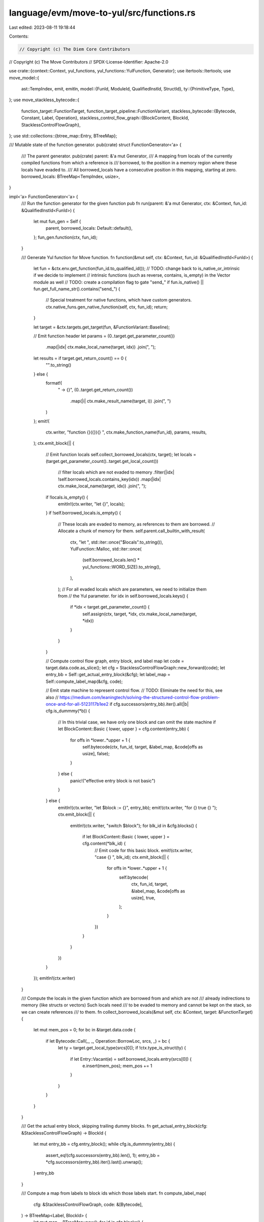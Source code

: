 language/evm/move-to-yul/src/functions.rs
=========================================

Last edited: 2023-08-11 19:18:44

Contents:

.. code-block:: rs

    // Copyright (c) The Diem Core Contributors
// Copyright (c) The Move Contributors
// SPDX-License-Identifier: Apache-2.0

use crate::{context::Context, yul_functions, yul_functions::YulFunction, Generator};
use itertools::Itertools;
use move_model::{
    ast::TempIndex,
    emit, emitln,
    model::{FunId, ModuleId, QualifiedInstId, StructId},
    ty::{PrimitiveType, Type},
};
use move_stackless_bytecode::{
    function_target::FunctionTarget,
    function_target_pipeline::FunctionVariant,
    stackless_bytecode::{Bytecode, Constant, Label, Operation},
    stackless_control_flow_graph::{BlockContent, BlockId, StacklessControlFlowGraph},
};
use std::collections::{btree_map::Entry, BTreeMap};

/// Mutable state of the function generator.
pub(crate) struct FunctionGenerator<'a> {
    /// The parent generator.
    pub(crate) parent: &'a mut Generator,
    /// A mapping from locals of the currently compiled functions from which a reference is
    /// borrowed, to the position in a memory region where these locals have evaded to.
    /// All borrowed_locals have a consecutive position in this mapping, starting at zero.
    borrowed_locals: BTreeMap<TempIndex, usize>,
}

impl<'a> FunctionGenerator<'a> {
    /// Run the function generator for the given function
    pub fn run(parent: &'a mut Generator, ctx: &Context, fun_id: &QualifiedInstId<FunId>) {
        let mut fun_gen = Self {
            parent,
            borrowed_locals: Default::default(),
        };
        fun_gen.function(ctx, fun_id);
    }

    /// Generate Yul function for Move function.
    fn function(&mut self, ctx: &Context, fun_id: &QualifiedInstId<FunId>) {
        let fun = &ctx.env.get_function(fun_id.to_qualified_id());
        // TODO: change back to is_native_or_intrinsic if we decide to implement
        // intrinsic functions (such as reverse, contains, is_empty) in the Vector module as well
        // TODO: create a compilation flag to gate "send_"
        if fun.is_native() || fun.get_full_name_str().contains("send_") {
            // Special treatment for native functions, which have custom generators.
            ctx.native_funs.gen_native_function(self, ctx, fun_id);
            return;
        }

        let target = &ctx.targets.get_target(fun, &FunctionVariant::Baseline);

        // Emit function header
        let params = (0..target.get_parameter_count())
            .map(|idx| ctx.make_local_name(target, idx))
            .join(", ");
        let results = if target.get_return_count() == 0 {
            "".to_string()
        } else {
            format!(
                " -> {}",
                (0..target.get_return_count())
                    .map(|i| ctx.make_result_name(target, i))
                    .join(", ")
            )
        };
        emit!(
            ctx.writer,
            "function {}({}){} ",
            ctx.make_function_name(fun_id),
            params,
            results,
        );
        ctx.emit_block(|| {
            // Emit function locals
            self.collect_borrowed_locals(ctx, target);
            let locals = (target.get_parameter_count()..target.get_local_count())
                // filter locals which are not evaded to memory
                .filter(|idx| !self.borrowed_locals.contains_key(idx))
                .map(|idx| ctx.make_local_name(target, idx))
                .join(", ");
            if !locals.is_empty() {
                emitln!(ctx.writer, "let {}", locals);
            }
            if !self.borrowed_locals.is_empty() {
                // These locals are evaded to memory, as references to them are borrowed.
                // Allocate a chunk of memory for them.
                self.parent.call_builtin_with_result(
                    ctx,
                    "let ",
                    std::iter::once("$locals".to_string()),
                    YulFunction::Malloc,
                    std::iter::once(
                        (self.borrowed_locals.len() * yul_functions::WORD_SIZE).to_string(),
                    ),
                );
                // For all evaded locals which are parameters, we need to initialize them from
                // the Yul parameter.
                for idx in self.borrowed_locals.keys() {
                    if *idx < target.get_parameter_count() {
                        self.assign(ctx, target, *idx, ctx.make_local_name(target, *idx))
                    }
                }
            }

            // Compute control flow graph, entry block, and label map
            let code = target.data.code.as_slice();
            let cfg = StacklessControlFlowGraph::new_forward(code);
            let entry_bb = Self::get_actual_entry_block(&cfg);
            let label_map = Self::compute_label_map(&cfg, code);

            // Emit state machine to represent control flow.
            // TODO: Eliminate the need for this, see also
            //    https://medium.com/leaningtech/solving-the-structured-control-flow-problem-once-and-for-all-5123117b1ee2
            if cfg.successors(entry_bb).iter().all(|b| cfg.is_dummmy(*b)) {
                // In this trivial case, we have only one block and can omit the state machine
                if let BlockContent::Basic { lower, upper } = cfg.content(entry_bb) {
                    for offs in *lower..*upper + 1 {
                        self.bytecode(ctx, fun_id, target, &label_map, &code[offs as usize], false);
                    }
                } else {
                    panic!("effective entry block is not basic")
                }
            } else {
                emitln!(ctx.writer, "let $block := {}", entry_bb);
                emit!(ctx.writer, "for {} true {} ");
                ctx.emit_block(|| {
                    emitln!(ctx.writer, "switch $block");
                    for blk_id in &cfg.blocks() {
                        if let BlockContent::Basic { lower, upper } = cfg.content(*blk_id) {
                            // Emit code for this basic block.
                            emit!(ctx.writer, "case {} ", blk_id);
                            ctx.emit_block(|| {
                                for offs in *lower..*upper + 1 {
                                    self.bytecode(
                                        ctx,
                                        fun_id,
                                        target,
                                        &label_map,
                                        &code[offs as usize],
                                        true,
                                    );
                                }
                            })
                        }
                    }
                })
            }
        });
        emitln!(ctx.writer)
    }

    /// Compute the locals in the given function which are borrowed from and which are not
    /// already indirections to memory (like structs or vectors) Such locals need
    /// to be evaded to memory and cannot be kept on the stack, so we can create references
    /// to them.
    fn collect_borrowed_locals(&mut self, ctx: &Context, target: &FunctionTarget) {
        let mut mem_pos = 0;
        for bc in &target.data.code {
            if let Bytecode::Call(_, _, Operation::BorrowLoc, srcs, _) = bc {
                let ty = target.get_local_type(srcs[0]);
                if !ctx.type_is_struct(ty) {
                    if let Entry::Vacant(e) = self.borrowed_locals.entry(srcs[0]) {
                        e.insert(mem_pos);
                        mem_pos += 1
                    }
                }
            }
        }
    }

    /// Get the actual entry block, skipping trailing dummy blocks.
    fn get_actual_entry_block(cfg: &StacklessControlFlowGraph) -> BlockId {
        let mut entry_bb = cfg.entry_block();
        while cfg.is_dummmy(entry_bb) {
            assert_eq!(cfg.successors(entry_bb).len(), 1);
            entry_bb = *cfg.successors(entry_bb).iter().last().unwrap();
        }
        entry_bb
    }

    /// Compute a map from labels to block ids which those labels start.
    fn compute_label_map(
        cfg: &StacklessControlFlowGraph,
        code: &[Bytecode],
    ) -> BTreeMap<Label, BlockId> {
        let mut map = BTreeMap::new();
        for id in cfg.blocks() {
            if let BlockContent::Basic { lower, .. } = cfg.content(id) {
                if let Bytecode::Label(_, l) = &code[*lower as usize] {
                    map.insert(*l, id);
                }
            }
        }
        map
    }
}

// ================================================================================================
// Bytecode

impl<'a> FunctionGenerator<'a> {
    /// Generate Yul statement for a bytecode.
    fn bytecode(
        &mut self,
        ctx: &Context,
        fun_id: &QualifiedInstId<FunId>,
        target: &FunctionTarget,
        label_map: &BTreeMap<Label, BlockId>,
        bc: &Bytecode,
        has_flow: bool,
    ) {
        use Bytecode::*;
        emitln!(
            ctx.writer,
            "// {}",
            bc.display(target, &BTreeMap::default())
        );
        let print_loc = || {
            if ctx.options.generate_source_info() {
                let loc = target.get_bytecode_loc(bc.get_attr_id());
                emitln!(
                    ctx.writer,
                    "/// @src {}:{}:{}",
                    ctx.file_id_map
                        .get(&loc.file_id())
                        .expect("file id defined")
                        .0,
                    loc.span().start(),
                    loc.span().end()
                );
            }
        };
        let get_block = |l| label_map.get(l).expect("label has corresponding block");
        // Need to make a clone below to avoid cascading borrow problems. We don't want the
        // subsequent lambdas to access self.
        let borrowed_locals = self.borrowed_locals.clone();
        let local = |l: &TempIndex| {
            if let Some(ptr) = Self::local_ptr(&borrowed_locals, *l) {
                format!("mload({})", ptr)
            } else {
                ctx.make_local_name(target, *l)
            }
        };
        let make_struct_id = |m: &ModuleId, s: &StructId, inst: &[Type]| {
            m.qualified(*s)
                .instantiate(Type::instantiate_slice(inst, &fun_id.inst))
        };
        let get_local_type = |idx: TempIndex| target.get_local_type(idx).instantiate(&fun_id.inst);
        let mut builtin = |yul_fun: YulFunction, dest: &[TempIndex], srcs: &[TempIndex]| {
            print_loc();
            emitln!(
                ctx.writer,
                "{} := {}",
                local(&dest[0]),
                self.parent
                    .call_builtin_str(ctx, yul_fun, srcs.iter().map(local))
            )
        };
        let mut builtin_typed = |yul_fun_u8: YulFunction,
                                 yul_fun_u64: YulFunction,
                                 yul_fun_u128: YulFunction,
                                 yul_fun_u256: YulFunction,
                                 dest: &[TempIndex],
                                 srcs: &[TempIndex]| {
            use PrimitiveType::*;
            use Type::*;
            match get_local_type(srcs[0]) {
                Primitive(U8) => builtin(yul_fun_u8, dest, srcs),
                Primitive(U64) => builtin(yul_fun_u64, dest, srcs),
                Primitive(U128) => builtin(yul_fun_u128, dest, srcs),
                Struct(mid, sid, _) => {
                    if ctx.is_u256(mid.qualified(sid)) {
                        builtin(yul_fun_u256, dest, srcs)
                    } else {
                        panic!("unexpected operand type")
                    }
                }
                _ => panic!("unexpected operand type"),
            }
        };
        match bc {
            Jump(_, l) => {
                print_loc();
                emitln!(ctx.writer, "$block := {}", get_block(l))
            }
            Branch(_, if_t, if_f, cond) => {
                print_loc();
                emitln!(
                    ctx.writer,
                    "switch {}\n\
                     case 0  {{ $block := {} }}\n\
                     default {{ $block := {} }}",
                    local(cond),
                    get_block(if_f),
                    get_block(if_t),
                )
            }
            Assign(_, dest, src, _) => {
                print_loc();
                self.assign(ctx, target, *dest, local(src))
            }
            Load(_, dest, cons) => {
                print_loc();
                self.constant(ctx, local(dest), cons)
            }
            Ret(_, results) => {
                print_loc();
                for (idx, result) in results.iter().enumerate() {
                    emitln!(
                        ctx.writer,
                        "{} := {}",
                        ctx.make_result_name(target, idx),
                        local(result)
                    );
                }
                if !self.borrowed_locals.is_empty() {
                    // Free memory allocated for evaded locals
                    self.parent.call_builtin(
                        ctx,
                        YulFunction::Free,
                        vec![
                            "$locals".to_string(),
                            (self.borrowed_locals.len() * yul_functions::WORD_SIZE).to_string(),
                        ]
                        .into_iter(),
                    );
                }
                if has_flow {
                    emitln!(ctx.writer, "leave")
                }
            }
            Abort(_, code) => {
                print_loc();
                self.parent
                    .call_builtin(ctx, YulFunction::Abort, std::iter::once(local(code)))
            }
            Call(_, dest, op, srcs, _) => {
                use Operation::*;
                match op {
                    // Move function call
                    Function(m, f, inst) => {
                        print_loc();
                        let fun_id = m
                            .qualified(*f)
                            .instantiate(Type::instantiate_slice(inst, &fun_id.inst));
                        let fun = &ctx.env.get_function(fun_id.to_qualified_id());
                        if fun.get_name_string().contains("send__")
                            || fun.get_name_string().contains("bcs::to_bytes")
                        {
                            return;
                        }
                        self.move_call(ctx, target, dest, fun_id, srcs.iter().map(local))
                    }

                    // Packing and unpacking of structs
                    Pack(m, s, inst) => {
                        print_loc();
                        self.pack(
                            ctx,
                            target,
                            make_struct_id(m, s, inst),
                            dest[0],
                            srcs.iter().map(local),
                        )
                    }
                    Unpack(m, s, inst) => {
                        print_loc();
                        self.unpack(
                            ctx,
                            target,
                            make_struct_id(m, s, inst),
                            dest,
                            local(&srcs[0]),
                        )
                    }
                    Destroy => {
                        print_loc();
                        self.destroy(ctx, &get_local_type(srcs[0]), local(&srcs[0]))
                    }

                    // Resource management
                    MoveTo(m, s, inst) => {
                        print_loc();
                        self.parent.move_to(
                            ctx,
                            make_struct_id(m, s, inst),
                            local(&srcs[1]),
                            local(&srcs[0]),
                        )
                    }
                    MoveFrom(m, s, inst) => {
                        print_loc();
                        self.move_from(
                            ctx,
                            target,
                            make_struct_id(m, s, inst),
                            dest[0],
                            local(&srcs[0]),
                        )
                    }
                    Exists(m, s, inst) => {
                        print_loc();
                        self.exists(
                            ctx,
                            target,
                            make_struct_id(m, s, inst),
                            dest[0],
                            local(&srcs[0]),
                        )
                    }
                    BorrowGlobal(m, s, inst) => {
                        print_loc();
                        self.borrow_global(
                            ctx,
                            target,
                            make_struct_id(m, s, inst),
                            dest[0],
                            local(&srcs[0]),
                        )
                    }

                    // References
                    BorrowLoc => {
                        print_loc();
                        self.borrow_loc(ctx, target, dest, srcs)
                    }
                    BorrowField(m, s, inst, f) => {
                        print_loc();
                        self.borrow_field(
                            ctx,
                            get_local_type(dest[0]).skip_reference(),
                            make_struct_id(m, s, inst),
                            *f,
                            local(&dest[0]),
                            local(&srcs[0]),
                        )
                    }
                    ReadRef => {
                        print_loc();
                        self.read_ref(
                            ctx,
                            target,
                            &get_local_type(dest[0]),
                            dest[0],
                            local(&srcs[0]),
                        )
                    }
                    WriteRef => {
                        print_loc();
                        self.write_ref(
                            ctx,
                            &get_local_type(srcs[1]),
                            local(&srcs[0]),
                            local(&srcs[1]),
                        )
                    }
                    // FreezeRef transforms a mutable reference to an immutable one so just
                    // treat it as an assignment.
                    FreezeRef => {
                        print_loc();
                        self.assign(ctx, target, dest[0], local(&srcs[0]))
                    }

                    // Arithmetics
                    CastU8 => builtin(YulFunction::CastU8, dest, srcs),
                    CastU64 => builtin(YulFunction::CastU64, dest, srcs),
                    CastU128 => builtin(YulFunction::CastU128, dest, srcs),
                    CastU256 => builtin(YulFunction::CastU256, dest, srcs),
                    Not => builtin(YulFunction::LogicalNot, dest, srcs),
                    Add => builtin_typed(
                        YulFunction::AddU8,
                        YulFunction::AddU64,
                        YulFunction::AddU128,
                        YulFunction::AddU256,
                        dest,
                        srcs,
                    ),
                    Sub => builtin(YulFunction::Sub, dest, srcs),
                    Mul => builtin_typed(
                        YulFunction::MulU8,
                        YulFunction::MulU64,
                        YulFunction::MulU128,
                        YulFunction::MulU256,
                        dest,
                        srcs,
                    ),
                    Div => builtin(YulFunction::Div, dest, srcs),
                    Mod => builtin(YulFunction::Mod, dest, srcs),
                    BitOr => builtin(YulFunction::BitOr, dest, srcs),
                    BitAnd => builtin(YulFunction::BitAnd, dest, srcs),
                    Xor => builtin(YulFunction::BitXor, dest, srcs),
                    Shl => builtin_typed(
                        YulFunction::ShlU8,
                        YulFunction::ShlU64,
                        YulFunction::ShlU128,
                        YulFunction::ShlU256,
                        dest,
                        srcs,
                    ),
                    Shr => builtin(YulFunction::Shr, dest, srcs),
                    Lt => builtin(YulFunction::Lt, dest, srcs),
                    Gt => builtin(YulFunction::Gt, dest, srcs),
                    Le => builtin(YulFunction::LtEq, dest, srcs),
                    Ge => builtin(YulFunction::GtEq, dest, srcs),
                    Or => builtin(YulFunction::LogicalOr, dest, srcs),
                    And => builtin(YulFunction::LogicalAnd, dest, srcs),
                    // TODO: implement equality comparison for structs, vectors of structs and
                    // vectors of vectors
                    Eq => {
                        let src_type = get_local_type(srcs[0]);
                        print_loc();
                        emitln!(
                            ctx.writer,
                            "{} := {}({}, {})",
                            local(&dest[0]),
                            self.parent.equality_function(ctx, src_type),
                            local(&srcs[0]),
                            local(&srcs[1]),
                        );
                    }
                    Neq => {
                        print_loc();
                        let src_type = get_local_type(srcs[0]);
                        if ctx.type_allocates_memory(&src_type) {
                            let equality_call = format!(
                                "{}({}, {})",
                                self.parent.equality_function(ctx, src_type),
                                local(&srcs[0]),
                                local(&srcs[1])
                            );
                            emitln!(
                                ctx.writer,
                                "{} := {}",
                                local(&dest[0]),
                                self.parent.call_builtin_str(
                                    ctx,
                                    YulFunction::LogicalNot,
                                    std::iter::once(equality_call)
                                )
                            );
                        } else {
                            builtin(YulFunction::Neq, dest, srcs)
                        }
                    }
                    // Specification or other operations which can be ignored here
                    GetField(_, _, _, _)
                    | GetGlobal(_, _, _)
                    | IsParent(_, _)
                    | WriteBack(_, _)
                    | UnpackRef
                    | PackRef
                    | UnpackRefDeep
                    | PackRefDeep
                    | TraceLocal(_)
                    | TraceReturn(_)
                    | TraceAbort
                    | TraceExp(_, _)
                    | EmitEvent
                    | EventStoreDiverge
                    | OpaqueCallBegin(_, _, _)
                    | OpaqueCallEnd(_, _, _)
                    | Uninit
                    | Havoc(_)
                    | Stop
                    | TraceGlobalMem(_)
                    | CastU16
                    | CastU32 => {}
                }
            }

            Label(_, _) | Nop(_) | SaveMem(_, _, _) | SaveSpecVar(_, _, _) | Prop(_, _, _) => {
                // These opcodes are not needed, ignore them
            }
        }
    }

    fn assign(&self, ctx: &Context, target: &FunctionTarget, dest: TempIndex, src: String) {
        if let Some(ptr) = Self::local_ptr(&self.borrowed_locals, dest) {
            emitln!(ctx.writer, "mstore({}, {})", ptr, src)
        } else {
            emitln!(
                ctx.writer,
                "{} := {}",
                ctx.make_local_name(target, dest),
                src
            );
        }
    }

    /// Generate a string representing a constant.
    fn constant(&mut self, ctx: &Context, dest: String, cons: &Constant) {
        let val_str = match cons {
            Constant::Bool(v) => {
                if *v {
                    "true".to_string()
                } else {
                    "false".to_string()
                }
            }
            Constant::U8(v) => {
                format!("{}", v)
            }
            Constant::U64(v) => {
                format!("{}", v)
            }
            Constant::U128(v) => {
                format!("{}", v)
            }
            Constant::U256(v) => {
                format!("{}", v)
            }
            Constant::Address(a) => {
                format!("0x{}", a.to_str_radix(16))
            }
            Constant::ByteArray(_) => "".to_string(),
            Constant::AddressArray(_) => "".to_string(),
            Constant::Vector(_) => "".to_string(),
            Constant::U16(_) | Constant::U32(_) => panic!("unexpected field type"),
        };
        if !val_str.is_empty() {
            emitln!(ctx.writer, "{} := {}", dest, val_str);
        } else if let Constant::ByteArray(value) = cons {
            let compute_capacity_str = self.parent.call_builtin_str(
                ctx,
                YulFunction::ClosestGreaterPowerOfTwo,
                std::iter::once(value.len().to_string()),
            );
            let malloc_str = self.parent.call_builtin_str(
                ctx,
                YulFunction::Malloc,
                std::iter::once(format!("add(32, {})", compute_capacity_str)),
            );
            let store_length_str = self.parent.call_builtin_str(
                ctx,
                YulFunction::MemoryStoreU64,
                vec![dest.clone(), value.len().clone().to_string()].into_iter(),
            );
            let store_capacity_str = self.parent.call_builtin_str(
                ctx,
                YulFunction::MemoryStoreU64,
                vec![format!("add({}, 8)", dest), compute_capacity_str].into_iter(),
            );
            emitln!(ctx.writer, "{} := {}", dest, malloc_str);
            emitln!(ctx.writer, &store_length_str);
            emitln!(ctx.writer, &store_capacity_str);
            let fun_name = self.parent.copy_literal_to_memory(value.clone());
            emitln!(ctx.writer, "{}(add({}, 32))", fun_name, dest);
        }
    }

    /// Generate call to a Move function.
    fn move_call(
        &mut self,
        ctx: &Context,
        target: &FunctionTarget,
        dest: &[TempIndex],
        fun: QualifiedInstId<FunId>,
        mut args: impl Iterator<Item = String>,
    ) {
        let fun_name = ctx.make_function_name(&fun);
        self.parent.need_move_function(&fun);
        let call_str = format!("{}({})", fun_name, args.join(", "));
        match dest.len() {
            0 => emitln!(ctx.writer, &call_str),
            1 => self.assign(ctx, target, dest[0], call_str),
            _ => {
                if dest
                    .iter()
                    .any(|idx| self.borrowed_locals.contains_key(idx))
                {
                    // Multiple outputs, some of them evaded into memory. Need to introduce
                    // temporaries to store the result
                    ctx.emit_block(|| {
                        let temp_names = (0..dest.len())
                            .map(|i| {
                                if self.borrowed_locals.contains_key(&dest[i]) {
                                    format!("$d{}", i)
                                } else {
                                    ctx.make_local_name(target, dest[i])
                                }
                            })
                            .collect_vec();
                        emitln!(
                            ctx.writer,
                            "let {} := {}",
                            temp_names.iter().join(", "),
                            call_str
                        );
                        for (i, temp_name) in temp_names.into_iter().enumerate() {
                            if self.borrowed_locals.contains_key(&dest[i]) {
                                self.assign(ctx, target, dest[i], temp_name)
                            }
                        }
                    })
                } else {
                    let dest_str = dest
                        .iter()
                        .map(|idx| ctx.make_local_name(target, *idx))
                        .join(", ");
                    emitln!(ctx.writer, "{} := {}", dest_str, call_str)
                }
            }
        }
    }
}

// ================================================================================================
// Memory

impl<'a> FunctionGenerator<'a> {
    /// If this is a local which is borrowed and evaded to memory, return pointer to its memory.
    fn local_ptr(borrowed_locals: &BTreeMap<TempIndex, usize>, idx: TempIndex) -> Option<String> {
        borrowed_locals.get(&idx).map(|pos| {
            if *pos == 0 {
                "$locals".to_string()
            } else {
                format!("add($locals, {})", pos * yul_functions::WORD_SIZE)
            }
        })
    }

    /// Borrow a local.
    fn borrow_loc(
        &mut self,
        ctx: &Context,
        target: &FunctionTarget,
        dest: &[TempIndex],
        srcs: &[TempIndex],
    ) {
        let ty = target.get_local_type(srcs[0]);
        let mem_offs = if ctx.type_is_struct(ty) {
            // The values lives in memory and srcs[0] is an offset into this memory.
            ctx.make_local_name(target, srcs[0])
        } else {
            // A primitive which has been evaded to memory,
            // Need to adjust the offset for the local by (32 - size) to account for big endian.
            // We need to point to the actual highest byte of the value.
            let offs = (*self
                .borrowed_locals
                .get(&srcs[0])
                .expect("local evaded to memory")
                * yul_functions::WORD_SIZE)
                + 32
                - ctx.type_size(ty);
            if offs == 0 {
                "$locals".to_string()
            } else {
                format!("add($locals, {})", offs)
            }
        };
        let ref_value = self.parent.call_builtin_str(
            ctx,
            YulFunction::MakePtr,
            vec!["false".to_string(), mem_offs].into_iter(),
        );
        emitln!(
            ctx.writer,
            "{} := {}",
            ctx.make_local_name(target, dest[0]),
            ref_value
        );
    }

    /// Read the value of reference.
    fn read_ref(
        &mut self,
        ctx: &Context,
        target: &FunctionTarget,
        ty: &Type,
        dest_idx: TempIndex,
        src: String,
    ) {
        let load_str = self.parent.call_builtin_str(
            ctx,
            ctx.load_builtin_fun(ty.skip_reference()),
            std::iter::once(src.clone()),
        );
        self.assign(ctx, target, dest_idx, load_str);
        let is_storage_call =
            self.parent
                .call_builtin_str(ctx, YulFunction::IsStoragePtr, std::iter::once(src));
        let hash = self.parent.type_hash(ctx, ty);
        let stroage_ptr_name = format!("$storage_ptr_{}", hash);
        if ty.is_vector() || (ty.is_struct() && !ctx.is_u256_ty(ty)) {
            emit!(ctx.writer, "if {}", is_storage_call);
            ctx.emit_block(|| {
                emitln!(ctx.writer, "let {}", stroage_ptr_name);
                let dest = if let Some(ptr) = Self::local_ptr(&self.borrowed_locals, dest_idx) {
                    format!("mload({})", ptr)
                } else {
                    ctx.make_local_name(target, dest_idx)
                };
                self.parent.move_data_from_linked_storage(
                    ctx,
                    ty,
                    dest,
                    stroage_ptr_name.clone(),
                    false,
                );
                self.assign(ctx, target, dest_idx, stroage_ptr_name);
            })
        }
    }

    /// Write the value of reference.
    fn write_ref(&mut self, ctx: &Context, ty: &Type, dest: String, src: String) {
        let yul_fun = ctx.store_builtin_fun(ty.skip_reference());
        let is_storage_call = self.parent.call_builtin_str(
            ctx,
            YulFunction::IsStoragePtr,
            std::iter::once(dest.clone()),
        );
        let hash = self.parent.type_hash(ctx, ty);
        let stroage_ptr_name = format!("$storage_ptr_{}", hash);
        if ty.is_vector() || (ty.is_struct() && !ctx.is_u256_ty(ty)) {
            emit!(ctx.writer, "if {}", is_storage_call);
            ctx.emit_block(|| {
                self.parent.create_and_move_data_to_linked_storage(
                    ctx,
                    ty,
                    src.clone(),
                    stroage_ptr_name.clone(),
                    false,
                );
                emitln!(ctx.writer, "{} := {}", src, stroage_ptr_name);
            });
        }
        self.parent
            .call_builtin(ctx, yul_fun, vec![dest, src].into_iter())
    }

    /// Pack a structure.
    fn pack(
        &mut self,
        ctx: &Context,
        target: &FunctionTarget,
        struct_id: QualifiedInstId<StructId>,
        dest: TempIndex,
        srcs: impl Iterator<Item = String>,
    ) {
        let layout = ctx.get_struct_layout(&struct_id);

        ctx.emit_block(|| {
            // Allocate memory
            let mem = "$mem".to_string();
            emitln!(
                ctx.writer,
                "let $mem := {}",
                self.parent.call_builtin_str(
                    ctx,
                    YulFunction::Malloc,
                    std::iter::once(layout.size.to_string()),
                )
            );

            // Initialize fields
            let struct_env = &ctx.env.get_struct(struct_id.to_qualified_id());
            for (logical_offs, field_exp) in srcs.enumerate() {
                let yul_fun = ctx.memory_store_builtin_fun(
                    &struct_env
                        .get_field_by_offset(logical_offs)
                        .get_type()
                        .instantiate(&struct_id.inst),
                );
                let (byte_offset, _) = *layout.offsets.get(&logical_offs).unwrap();
                let field_ptr = format!("add({}, {})", mem, byte_offset);
                self.parent
                    .call_builtin(ctx, yul_fun, vec![field_ptr, field_exp].into_iter());
            }
            self.assign(ctx, target, dest, mem);
        })
    }

    /// Unpack a structure.
    fn unpack(
        &mut self,
        ctx: &Context,
        target: &FunctionTarget,
        struct_id: QualifiedInstId<StructId>,
        dest: &[TempIndex],
        src: String,
    ) {
        let layout = ctx.get_struct_layout(&struct_id);

        // Copy fields
        let struct_env = &ctx.env.get_struct(struct_id.to_qualified_id());
        for (logical_offs, dest_idx) in dest.iter().enumerate() {
            let yul_fun = ctx.memory_load_builtin_fun(
                &struct_env
                    .get_field_by_offset(logical_offs)
                    .get_type()
                    .instantiate(&struct_id.inst),
            );
            let (byte_offset, _) = *layout.offsets.get(&logical_offs).unwrap();
            let field_ptr = format!("add({}, {})", src, byte_offset);
            let call_str = self
                .parent
                .call_builtin_str(ctx, yul_fun, std::iter::once(field_ptr));
            self.assign(ctx, target, *dest_idx, call_str);
        }

        // Free memory
        self.parent.call_builtin(
            ctx,
            YulFunction::Free,
            vec![src, layout.size.to_string()].into_iter(),
        )
    }

    /// Destroy (free) a value of type.
    /// TODO: the Destroy instruction is currently not reflecting lifetime of values correctly,
    ///   but is only inserted for the original pop bytecode. We should run lifetime analysis
    ///   and insert Destroy where needed. However, this does not matter much yet, as
    ///   YulFunction::Free is a nop in the current runtime which uses arena style allocation.
    fn destroy(&mut self, ctx: &Context, ty: &Type, src: String) {
        use Type::*;
        match ty {
            Struct(m, s, inst) => {
                // Destroy all fields
                let struct_id = m.qualified(*s).instantiate(inst.clone());
                let layout = ctx.get_struct_layout(&struct_id);
                let struct_env = &ctx.env.get_struct(struct_id.to_qualified_id());
                for field in struct_env.get_fields() {
                    let field_type = field.get_type().instantiate(inst);
                    if !ctx.type_allocates_memory(&field_type) {
                        continue;
                    }
                    ctx.emit_block(|| {
                        let (byte_offset, _) = layout.offsets.get(&field.get_offset()).unwrap();
                        let field_ptr = self.parent.call_builtin_str(
                            ctx,
                            YulFunction::LoadU256,
                            std::iter::once(format!("add({}, {})", src, byte_offset)),
                        );
                        let field_ptr_name =
                            format!("$field_ptr_{}", self.parent.type_hash(ctx, &field_type));
                        emitln!(ctx.writer, "let {} := {}", field_ptr_name, field_ptr);
                        self.destroy(ctx, &field_type, field_ptr_name);
                    })
                }

                // Free the memory allocated by this struct.
                self.parent.call_builtin(
                    ctx,
                    YulFunction::Free,
                    vec![src, layout.size.to_string()].into_iter(),
                )
            }
            Vector(ty) => {
                if ctx.type_allocates_memory(ty.as_ref()) {
                    // TODO: implement vectors
                }
            }
            _ => {}
        }
    }

    /// Borrow a field, creating a reference to it.
    fn borrow_field(
        &mut self,
        ctx: &Context,
        _ty: &Type,
        struct_id: QualifiedInstId<StructId>,
        field_offs: usize,
        dest: String,
        src: String,
    ) {
        let layout = ctx.get_struct_layout(&struct_id);
        let (byte_offs, ty) = layout
            .offsets
            .get(&field_offs)
            .expect("field offset defined");
        let add_offset = if *byte_offs == 0 {
            src
        } else {
            self.parent.call_builtin_str(
                ctx,
                YulFunction::IndexPtr,
                vec![src, byte_offs.to_string()].into_iter(),
            )
        };
        if ctx.type_is_struct(ty) {
            // If this is an indirection to a struct or vector, load its value and make a ptr of it.
            ctx.emit_block(|| {
                let field_ptr = if *byte_offs == 0 {
                    add_offset
                } else {
                    emitln!(ctx.writer, "let $field_ptr := {}", add_offset);
                    "$field_ptr".to_string()
                };
                let is_storage_call = self.parent.call_builtin_str(
                    ctx,
                    YulFunction::IsStoragePtr,
                    std::iter::once(field_ptr.clone()),
                );
                let load_call = self.parent.call_builtin_str(
                    ctx,
                    YulFunction::LoadU256,
                    std::iter::once(field_ptr),
                );
                emitln!(
                    ctx.writer,
                    "{} := {}",
                    dest,
                    self.parent.call_builtin_str(
                        ctx,
                        YulFunction::MakePtr,
                        vec![is_storage_call, load_call].into_iter()
                    )
                )
            })
        } else {
            emitln!(ctx.writer, "{} := {}", dest, add_offset)
        }
    }

    /// Test whether resource exists.
    fn exists(
        &mut self,
        ctx: &Context,
        target: &FunctionTarget,
        struct_id: QualifiedInstId<StructId>,
        dst: TempIndex,
        addr: String,
    ) {
        let exists_check = self.parent.exists_check(ctx, struct_id, addr);
        self.assign(ctx, target, dst, exists_check);
    }

    /// Move resource from storage to local.
    fn move_from(
        &mut self,
        ctx: &Context,
        target: &FunctionTarget,
        struct_id: QualifiedInstId<StructId>,
        dst: TempIndex,
        addr: String,
    ) {
        ctx.emit_block(|| {
            // Obtain the storage base offset for this resource.
            emitln!(
                ctx.writer,
                "let $base_offset := {}",
                self.parent.type_storage_base(
                    ctx,
                    &struct_id.to_type(),
                    "${RESOURCE_STORAGE_CATEGORY}",
                    addr,
                )
            );
            let base_offset = "$base_offset";

            // At the base offset we store a boolean indicating whether the resource exists. Check this
            // and if it is not set, abort. Otherwise clear this bit.
            let exists_call = self.parent.call_builtin_str(
                ctx,
                YulFunction::AlignedStorageLoad,
                std::iter::once(base_offset.to_string()),
            );
            let abort_call =
                self.parent
                    .call_builtin_str(ctx, YulFunction::AbortBuiltin, std::iter::empty());
            emitln!(
                ctx.writer,
                "if iszero({}) {{\n  {}\n}}",
                exists_call,
                abort_call
            );
            self.parent.call_builtin(
                ctx,
                YulFunction::AlignedStorageStore,
                vec![base_offset.to_string(), "false".to_string()].into_iter(),
            );

            // Move the struct out of storage into memory
            ctx.emit_block(|| {
                // The actual resource data starts at base_offset + 32. Set the src address
                // to this.
                emitln!(
                    ctx.writer,
                    "let $src := add({}, ${{RESOURCE_EXISTS_FLAG_SIZE}})",
                    base_offset
                );

                // Perform the move and assign the result.
                emitln!(ctx.writer, "let $dst");
                self.parent.move_struct_to_memory(
                    ctx,
                    &struct_id,
                    "$src".to_string(),
                    "$dst".to_string(),
                    true,
                );
                self.assign(ctx, target, dst, "$dst".to_string())
            })
        })
    }

    /// Borrow a resource.
    fn borrow_global(
        &mut self,
        ctx: &Context,
        target: &FunctionTarget,
        struct_id: QualifiedInstId<StructId>,
        dst: TempIndex,
        addr: String,
    ) {
        ctx.emit_block(|| {
            let res = self.parent.borrow_global_instrs(ctx, &struct_id, addr);
            self.assign(ctx, target, dst, res);
        });
    }
}


